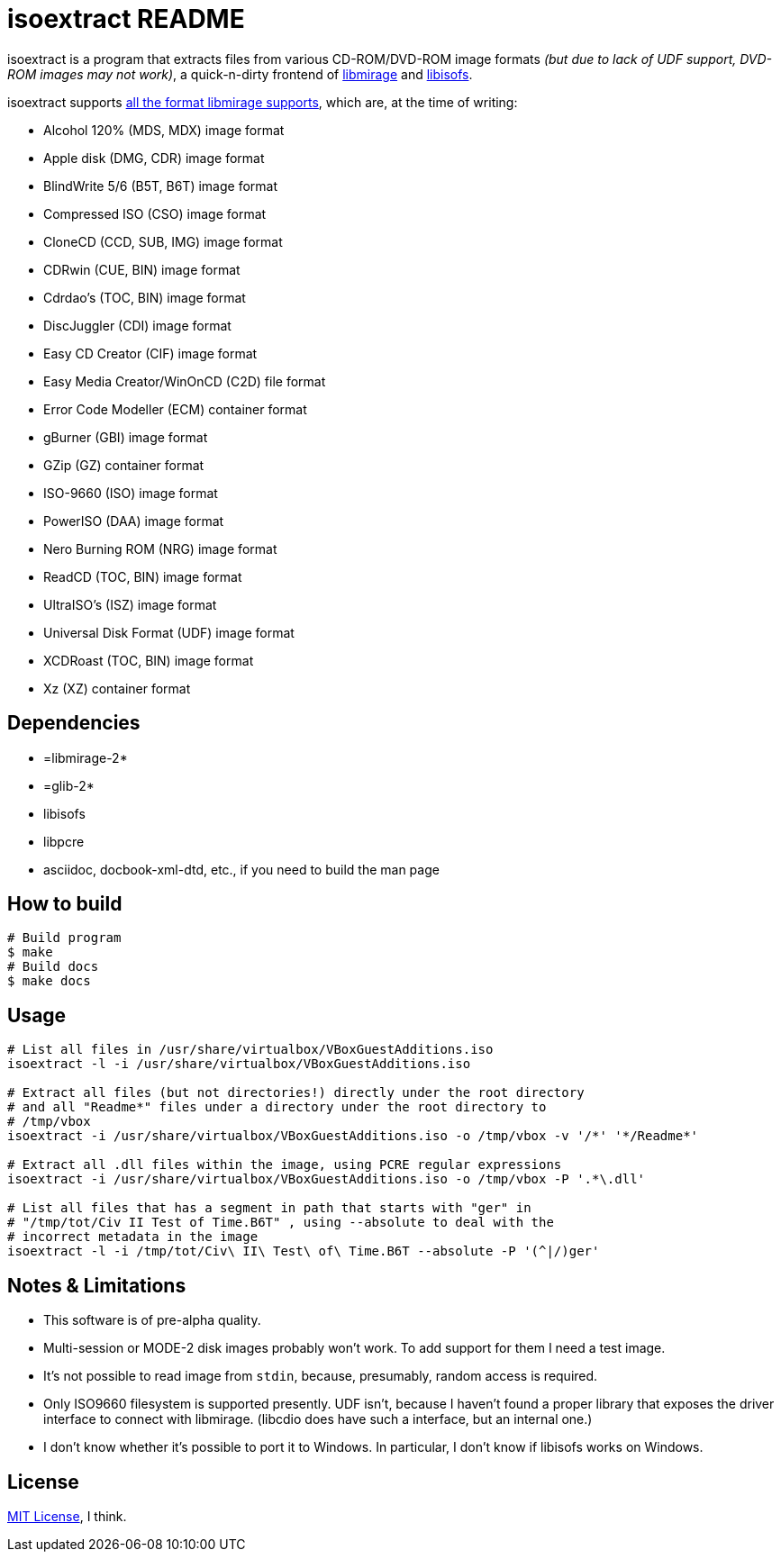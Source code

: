 isoextract README
=================

isoextract is a program that extracts files from various CD-ROM/DVD-ROM image formats '(but due to lack of UDF support, DVD-ROM images may not work)', a quick-n-dirty frontend of link:http://cdemu.org/about/libmirage/[libmirage] and link:http://libburnia-project.org/wiki/Libisofs[libisofs].

isoextract supports link:http://cdemu.org/about/libmirage/[all the format libmirage supports], which are, at the time of writing:

* Alcohol 120% (MDS, MDX) image format
* Apple disk (DMG, CDR) image format
* BlindWrite 5/6 (B5T, B6T) image format
* Compressed ISO (CSO) image format
* CloneCD (CCD, SUB, IMG) image format
* CDRwin (CUE, BIN) image format
* Cdrdao's (TOC, BIN) image format
* DiscJuggler (CDI) image format
* Easy CD Creator (CIF) image format
* Easy Media Creator/WinOnCD (C2D) file format
* Error Code Modeller (ECM) container format
* gBurner (GBI) image format
* GZip (GZ) container format
* ISO-9660 (ISO) image format
* PowerISO (DAA) image format
* Nero Burning ROM (NRG) image format
* ReadCD (TOC, BIN) image format
* UltraISO's (ISZ) image format
* Universal Disk Format (UDF) image format
* XCDRoast (TOC, BIN) image format
* Xz (XZ) container format

Dependencies
------------
* =libmirage-2*

* =glib-2*

* libisofs

* libpcre

* asciidoc, docbook-xml-dtd, etc., if you need to build the man page

How to build
------------

[source,sh]
----
# Build program
$ make
# Build docs
$ make docs
----

Usage
-----

[source,sh]
----
# List all files in /usr/share/virtualbox/VBoxGuestAdditions.iso
isoextract -l -i /usr/share/virtualbox/VBoxGuestAdditions.iso

# Extract all files (but not directories!) directly under the root directory
# and all "Readme*" files under a directory under the root directory to
# /tmp/vbox
isoextract -i /usr/share/virtualbox/VBoxGuestAdditions.iso -o /tmp/vbox -v '/*' '*/Readme*'

# Extract all .dll files within the image, using PCRE regular expressions
isoextract -i /usr/share/virtualbox/VBoxGuestAdditions.iso -o /tmp/vbox -P '.*\.dll'

# List all files that has a segment in path that starts with "ger" in
# "/tmp/tot/Civ II Test of Time.B6T" , using --absolute to deal with the
# incorrect metadata in the image
isoextract -l -i /tmp/tot/Civ\ II\ Test\ of\ Time.B6T --absolute -P '(^|/)ger'
----

Notes & Limitations
-------------------
* This software is of pre-alpha quality.

* Multi-session or MODE-2 disk images probably won't work. To add support for them I need a test image.

* It's not possible to read image from `stdin`, because, presumably, random access is required.

* Only ISO9660 filesystem is supported presently. UDF isn't, because I haven't found a proper library that exposes the driver interface to connect with libmirage. (libcdio does have such a interface, but an internal one.)

* I don't know whether it's possible to port it to Windows. In particular, I don't know if libisofs works on Windows.

License
-------
link:http://en.wikipedia.org/wiki/MIT_license[MIT License], I think.

